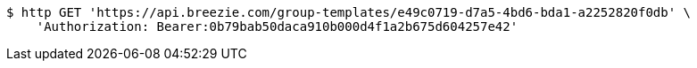 [source,bash]
----
$ http GET 'https://api.breezie.com/group-templates/e49c0719-d7a5-4bd6-bda1-a2252820f0db' \
    'Authorization: Bearer:0b79bab50daca910b000d4f1a2b675d604257e42'
----